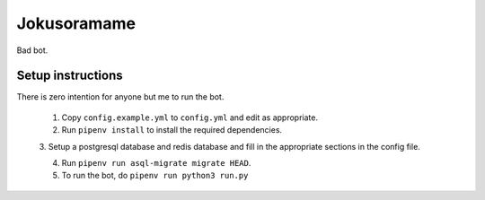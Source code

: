 Jokusoramame
------------

Bad bot.


Setup instructions
==================

There is zero intention for anyone but me to run the bot.

 1. Copy ``config.example.yml`` to ``config.yml`` and edit as appropriate.

 2. Run ``pipenv install`` to install the required dependencies.

 3. Setup a postgresql database and redis database and fill in the appropriate sections in the
 config file.

 4. Run ``pipenv run asql-migrate migrate HEAD``.

 5. To run the bot, do ``pipenv run python3 run.py``